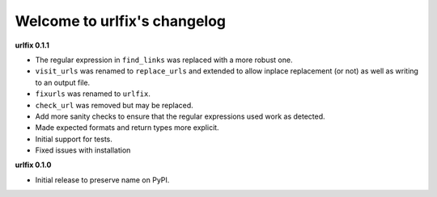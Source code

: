 
Welcome to urlfix's changelog
=============================

**urlfix 0.1.1**


* 
  The regular expression in ``find_links`` was replaced with a more robust one. 

* 
  ``visit_urls`` was renamed to ``replace_urls`` and extended to allow inplace replacement (or not)
  as well as writing to an output file.

* 
  ``fixurls`` was renamed to ``urlfix``.

* 
  ``check_url`` was removed but may be replaced. 

* 
  Add more sanity checks to ensure that the regular expressions used work as detected.

* 
  Made expected formats and return types more explicit. 

* 
  Initial support for tests. 

* 
  Fixed issues with installation

**urlfix 0.1.0**


* Initial release to preserve name on PyPI.
